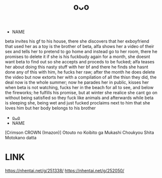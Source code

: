 :PROPERTIES:
:ID:       96e254e4-6bc9-43e5-bfff-b98c9ac2a1de
:END:
#+title: oᴗo
#+filetags: :20230630213120:artist:ntronary:
- NAME
beta invites his gf to his house, there she discovers that her exboyfriend that used her as a toy is the brother of beta, alfa shows her a video of their sex and tells her to pretend to go home and instead go to her room, there he promises to delete it if she is his fuckbudy again for a month, she doesnt want beta to find out so she accepts and proceds to be fucked; alfa teases her about doing this nasty stuff with her bf and there he finds she hasnt done any of this with him, he fucks her raw; after the month he does delete the video but now extorts her with a compilation of all the thisn they did, the deal now is the whole summer; now he parades her in public, kisses her when beta is not watching, fucks her in the beach for all to see, and below the fireworks; he fulfills his promise, but at winter she realice she cant go on without being satisfied so they fuck like animals and afterwards while beta is sleeping she, being wet and just fucked proclaims next to him that she loves him but her body belongs to his brother
- [[id:0efbe82f-fd64-4720-b0a8-edd3464fd591][oᴗo]]
- NAME
[Crimson CROWN (Imazon)] Otouto no Koibito ga Mukashi Choukyou Shita Motokano datta
* LINK
https://nhentai.net/g/251338/
https://nhentai.net/g/252050/
